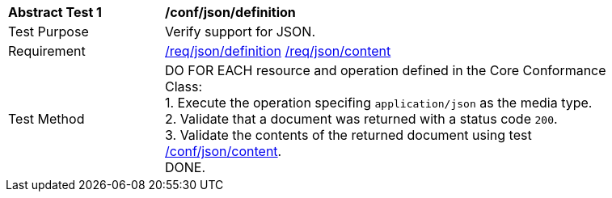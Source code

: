[[ats_json_definition]]
[width="90%",cols="2,6a"]
|===
^|*Abstract Test {counter:ats-id}* |*/conf/json/definition*
^|Test Purpose | Verify support for JSON.
^|Requirement |
<<req_json-definition,/req/json/definition>>
<<req_json-content,/req/json/content>>
^|Test Method | DO FOR EACH resource and operation defined in the Core Conformance Class: +
1. Execute the operation specifing `application/json` as the media type. +
2. Validate that a document was returned with a status code `200`. +
3. Validate the contents of the returned document using test <<ats_json-content,/conf/json/content>>. +
DONE.
|===